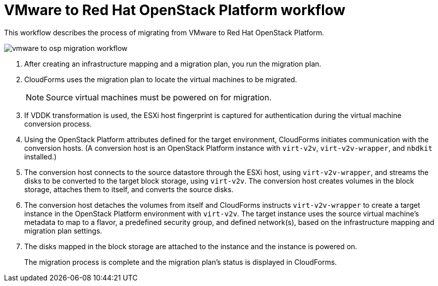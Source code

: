 [id="Vmware_to_osp_workflow"]
= VMware to Red Hat OpenStack Platform workflow

This workflow describes the process of migrating from VMware to Red Hat OpenStack Platform.

image:vmware_to_osp_migration_workflow.png[]

. After creating an infrastructure mapping and a migration plan, you run the migration plan.

. CloudForms uses the migration plan to locate the virtual machines to be migrated.
+
[NOTE]
====
Source virtual machines must be powered on for migration.
====

. If VDDK transformation is used, the ESXi host fingerprint is captured for authentication during the virtual machine conversion process.

. Using the OpenStack Platform attributes defined for the target environment, CloudForms initiates communication with the conversion hosts. (A conversion host is an OpenStack Platform instance with `virt-v2v`, `virt-v2v-wrapper`, and `nbdkit` installed.)

. The conversion host connects to the source datastore through the ESXi host, using `virt-v2v-wrapper`, and streams the disks to be converted to the target block storage, using `virt-v2v`. The conversion host creates volumes in the block storage, attaches them to itself, and converts the source disks.

. The conversion host detaches the volumes from itself and CloudForms instructs `virt-v2v-wrapper` to create a target instance in the OpenStack Platform environment with `virt-v2v`. The target instance uses the source virtual machine’s metadata to map to a flavor, a predefined security group, and defined network(s), based on the infrastructure mapping and migration plan settings.

. The disks mapped in the block storage are attached to the instance and the instance is powered on.
+
The migration process is complete and the migration plan's status is displayed in CloudForms.
